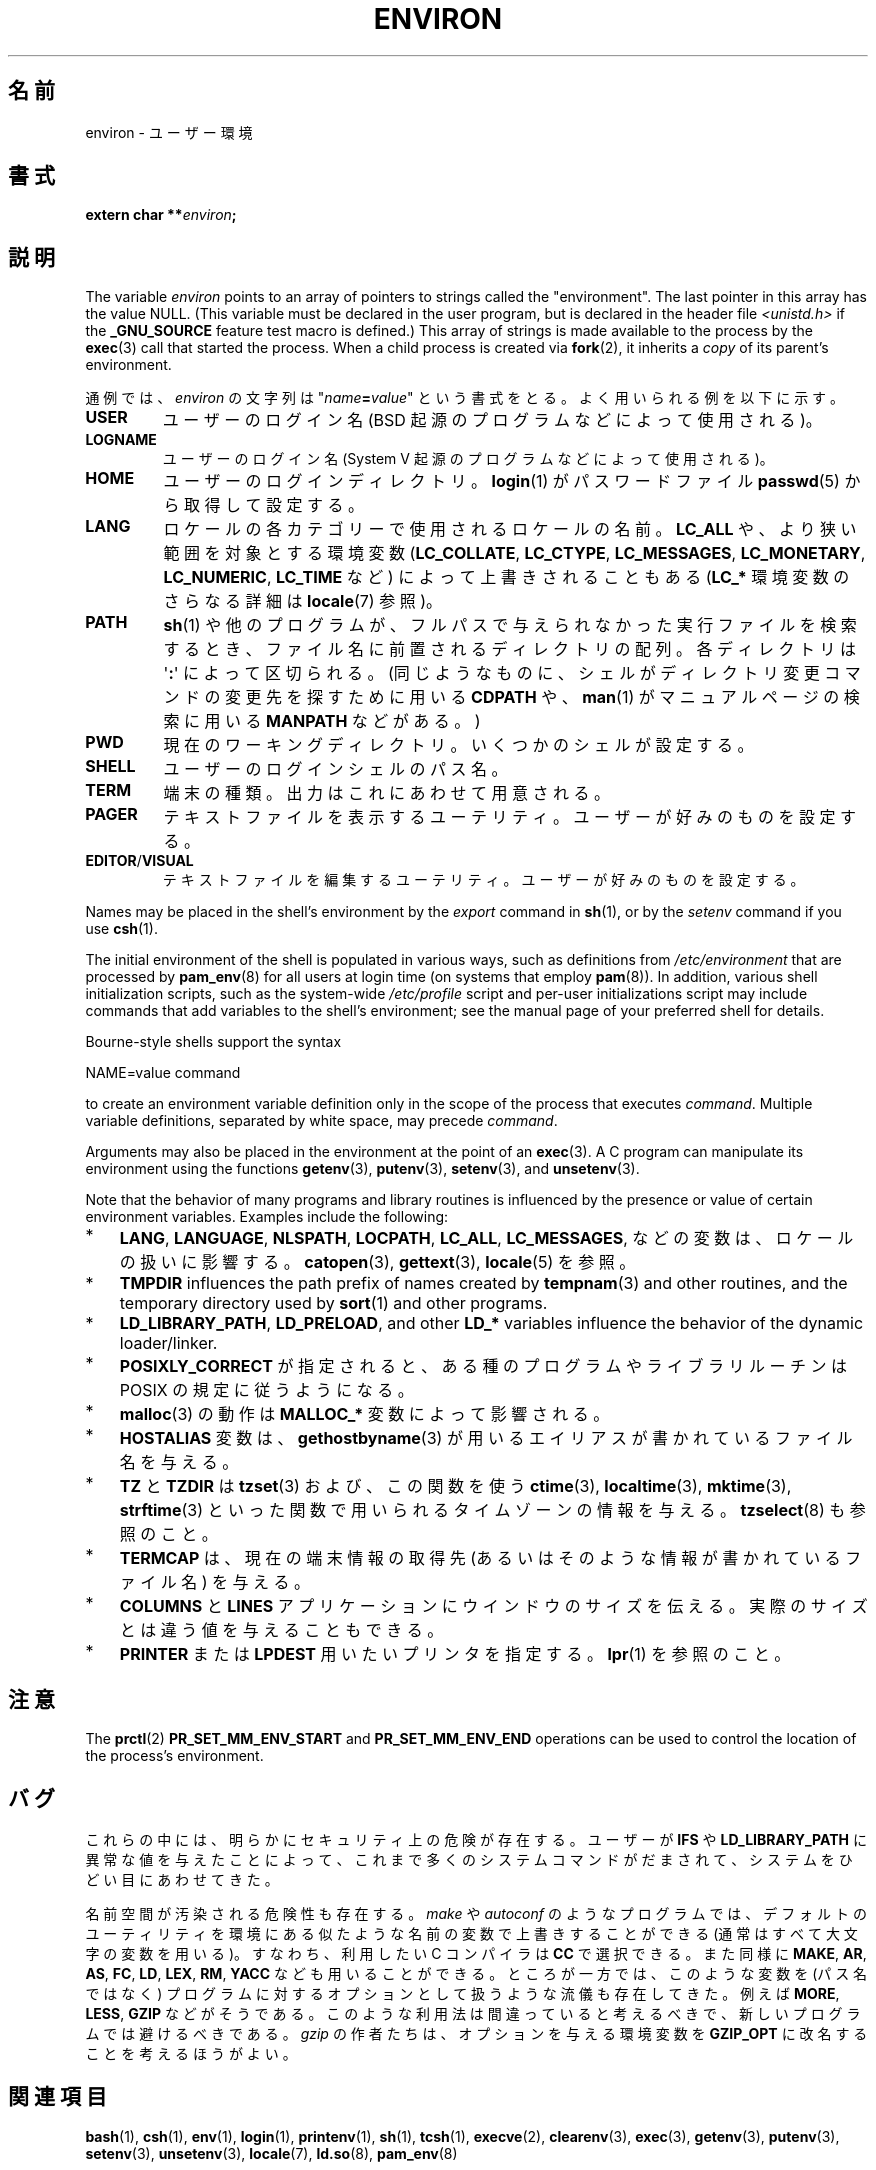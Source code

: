 .\" Copyright (c) 1993 Michael Haardt (michael@moria.de),
.\"   Fri Apr  2 11:32:09 MET DST 1993
.\" and Andries Brouwer (aeb@cwi.nl), Fri Feb 14 21:47:50 1997.
.\"
.\" %%%LICENSE_START(GPLv2+_DOC_FULL)
.\" This is free documentation; you can redistribute it and/or
.\" modify it under the terms of the GNU General Public License as
.\" published by the Free Software Foundation; either version 2 of
.\" the License, or (at your option) any later version.
.\"
.\" The GNU General Public License's references to "object code"
.\" and "executables" are to be interpreted as the output of any
.\" document formatting or typesetting system, including
.\" intermediate and printed output.
.\"
.\" This manual is distributed in the hope that it will be useful,
.\" but WITHOUT ANY WARRANTY; without even the implied warranty of
.\" MERCHANTABILITY or FITNESS FOR A PARTICULAR PURPOSE.  See the
.\" GNU General Public License for more details.
.\"
.\" You should have received a copy of the GNU General Public
.\" License along with this manual; if not, see
.\" <http://www.gnu.org/licenses/>.
.\" %%%LICENSE_END
.\"
.\" Modified Sun Jul 25 10:45:30 1993 by Rik Faith (faith@cs.unc.edu)
.\" Modified Sun Jul 21 21:25:26 1996 by Andries Brouwer (aeb@cwi.nl)
.\" Modified Mon Oct 21 17:47:19 1996 by Eric S. Raymond (esr@thyrsus.com)
.\" Modified Wed Aug 27 20:28:58 1997 by Nicolás Lichtmaier (nick@debian.org)
.\" Modified Mon Sep 21 00:00:26 1998 by Andries Brouwer (aeb@cwi.nl)
.\" Modified Wed Jan 24 06:37:24 2001 by Eric S. Raymond (esr@thyrsus.com)
.\" Modified Thu Dec 13 23:53:27 2001 by Martin Schulze <joey@infodrom.org>
.\"
.\"*******************************************************************
.\"
.\" This file was generated with po4a. Translate the source file.
.\"
.\"*******************************************************************
.\"
.\" Japanese Version Copyright (c) 1997 KURODA Masaru all rights reserved.
.\" Translated May 27, 1997 by KURODA Masaru <kuro@st.rim.or.jp>
.\" Modified Sat 25 Jul 1998 by NAKANO Takeo <nakano@apm.seikei.ac.jp>
.\" Modified Sun 6 Dec 1998 by NAKANO Takeo <nakano@apm.seikei.ac.jp>
.\" Updated & Modified Sat Aug 21 1999
.\"       by NAKANO Takeo <nakano@apm.seikei.ac.jp>
.\" Updated & Modified Sat 18 Mar 2000 by NAKANO Takeo
.\" Updated Sat Dec 22 JST 2001 by Kentaro Shirakata <argrath@ub32.org>
.\" Updated Sat Mar 23 JST 2002 by Kentaro Shirakata <argrath@ub32.org>
.\" Updated 2010-04-11, Akihiro MOTOKI <amotoki@dd.iij4u.or.jp>, LDP v3.24
.\"
.TH ENVIRON 7 2020\-08\-13 Linux "Linux Programmer's Manual"
.SH 名前
environ \- ユーザー環境
.SH 書式
.nf
\fBextern char **\fP\fIenviron\fP\fB;\fP
.fi
.SH 説明
The variable \fIenviron\fP points to an array of pointers to strings called the
"environment".  The last pointer in this array has the value NULL.  (This
variable must be declared in the user program, but is declared in the header
file \fI<unistd.h>\fP if the \fB_GNU_SOURCE\fP feature test macro is
defined.)  This array of strings is made available to the process by the
\fBexec\fP(3)  call that started the process.  When a child process is created
via \fBfork\fP(2), it inherits a \fIcopy\fP of its parent's environment.
.PP
通例では、 \fIenviron\fP の文字列は "\fIname\fP\fB=\fP\fIvalue\fP" という書式をとる。 よく用いられる例を以下に示す。
.TP 
\fBUSER\fP
ユーザーのログイン名 (BSD 起源のプログラムなどによって使用される)。
.TP 
\fBLOGNAME\fP
ユーザーのログイン名(System V 起源のプログラムなどによって使用される)。
.TP 
\fBHOME\fP
ユーザーのログインディレクトリ。 \fBlogin\fP(1)  がパスワードファイル \fBpasswd\fP(5)  から取得して設定する。
.TP 
\fBLANG\fP
ロケールの各カテゴリーで使用されるロケールの名前。\fBLC_ALL\fP や、 より狭い範囲を対象とする環境変数 (\fBLC_COLLATE\fP,
\fBLC_CTYPE\fP, \fBLC_MESSAGES\fP, \fBLC_MONETARY\fP, \fBLC_NUMERIC\fP, \fBLC_TIME\fP など)
によって上書きされることもある (\fBLC_*\fP 環境変数のさらなる詳細は \fBlocale\fP(7) 参照)。
.TP 
\fBPATH\fP
\fBsh\fP(1)  や他のプログラムが、フルパスで与えられなかった実行ファイルを検索するとき、 ファイル名に前置されるディレクトリの配列。
各ディレクトリは \(aq\fB:\fP\(aq によって区切られる。 (同じようなものに、 シェルがディレクトリ変更コマンドの変更先を探すために用いる
\fBCDPATH\fP や、 \fBman\fP(1)  がマニュアルページの検索に用いる \fBMANPATH\fP などがある。)
.TP 
\fBPWD\fP
現在のワーキングディレクトリ。いくつかのシェルが設定する。
.TP 
\fBSHELL\fP
ユーザーのログインシェルのパス名。
.TP 
\fBTERM\fP
端末の種類。出力はこれにあわせて用意される。
.TP 
\fBPAGER\fP
テキストファイルを表示するユーテリティ。ユーザーが好みのものを設定する。
.TP 
\fBEDITOR\fP/\fBVISUAL\fP
.\" .TP
.\" .B BROWSER
.\" The user's preferred utility to browse URLs. Sequence of colon-separated
.\" browser commands. See http://www.catb.org/\(tiesr/BROWSER/ .
テキストファイルを編集するユーテリティ。ユーザーが好みのものを設定する。
.PP
Names may be placed in the shell's environment by the \fIexport\fP command in
\fBsh\fP(1), or by the \fIsetenv\fP command if you use \fBcsh\fP(1).
.PP
The initial environment of the shell is populated in various ways, such as
definitions from \fI/etc/environment\fP that are processed by \fBpam_env\fP(8)
for all users at login time (on systems that employ \fBpam\fP(8)).  In
addition, various shell initialization scripts, such as the system\-wide
\fI/etc/profile\fP script and per\-user initializations script may include
commands that add variables to the shell's environment; see the manual page
of your preferred shell for details.
.PP
Bourne\-style shells support the syntax
.PP
    NAME=value command
.PP
to create an environment variable definition only in the scope of the
process that executes \fIcommand\fP.  Multiple variable definitions, separated
by white space, may precede \fIcommand\fP.
.PP
Arguments may also be placed in the environment at the point of an
\fBexec\fP(3).  A C program can manipulate its environment using the functions
\fBgetenv\fP(3), \fBputenv\fP(3), \fBsetenv\fP(3), and \fBunsetenv\fP(3).
.PP
Note that the behavior of many programs and library routines is influenced
by the presence or value of certain environment variables.  Examples include
the following:
.IP * 3
\fBLANG\fP, \fBLANGUAGE\fP, \fBNLSPATH\fP, \fBLOCPATH\fP, \fBLC_ALL\fP, \fBLC_MESSAGES\fP,
などの変数は、ロケールの扱いに影響する。 \fBcatopen\fP(3), \fBgettext\fP(3), \fBlocale\fP(5) を参照。
.IP *
\fBTMPDIR\fP influences the path prefix of names created by \fBtempnam\fP(3)  and
other routines, and the temporary directory used by \fBsort\fP(1)  and other
programs.
.IP *
\fBLD_LIBRARY_PATH\fP, \fBLD_PRELOAD\fP, and other \fBLD_*\fP variables influence the
behavior of the dynamic loader/linker.
.IP *
\fBPOSIXLY_CORRECT\fP が指定されると、ある種のプログラムやライブラリルーチンは POSIX の規定に従うようになる。
.IP *
\fBmalloc\fP(3)  の動作は \fBMALLOC_*\fP 変数によって影響される。
.IP *
\fBHOSTALIAS\fP 変数は、 \fBgethostbyname\fP(3)  が用いるエイリアスが書かれているファイル名を与える。
.IP *
\fBTZ\fP と \fBTZDIR\fP は \fBtzset\fP(3)  および、この関数を使う \fBctime\fP(3), \fBlocaltime\fP(3),
\fBmktime\fP(3), \fBstrftime\fP(3)  といった関数で用いられるタイムゾーンの情報を与える。 \fBtzselect\fP(8)
も参照のこと。
.IP *
\fBTERMCAP\fP は、現在の端末情報の取得先 (あるいはそのような情報が書かれているファイル名) を与える。
.IP *
\fBCOLUMNS\fP と \fBLINES\fP アプリケーションにウインドウのサイズを伝える。 実際のサイズとは違う値を与えることもできる。
.IP *
\fBPRINTER\fP または \fBLPDEST\fP 用いたいプリンタを指定する。 \fBlpr\fP(1)  を参照のこと。
.SH 注意
The \fBprctl\fP(2)  \fBPR_SET_MM_ENV_START\fP and \fBPR_SET_MM_ENV_END\fP operations
can be used to control the location of the process's environment.
.SH バグ
これらの中には、明らかにセキュリティ上の危険が存在する。 ユーザーが \fBIFS\fP や \fBLD_LIBRARY_PATH\fP
に異常な値を与えたことによって、 これまで多くのシステムコマンドがだまされて、 システムをひどい目にあわせてきた。
.PP
名前空間が汚染される危険性も存在する。 \fImake\fP や \fIautoconf\fP のようなプログラムでは、デフォルトのユーティリティを
環境にある似たような名前の変数で上書きすることができる (通常はすべて大文字の変数を用いる)。 すなわち、利用したい C コンパイラは \fBCC\fP
で選択できる。また同様に \fBMAKE\fP, \fBAR\fP, \fBAS\fP, \fBFC\fP, \fBLD\fP, \fBLEX\fP, \fBRM\fP, \fBYACC\fP
なども用いることができる。 ところが一方では、このような変数を (パス名ではなく)  プログラムに対するオプションとして扱うような流儀も存在してきた。
例えば \fBMORE\fP, \fBLESS\fP, \fBGZIP\fP などがそうである。 このような利用法は間違っていると考えるべきで、
新しいプログラムでは避けるべきである。 \fIgzip\fP の作者たちは、オプションを与える環境変数を \fBGZIP_OPT\fP
に改名することを考えるほうがよい。
.SH 関連項目
\fBbash\fP(1), \fBcsh\fP(1), \fBenv\fP(1), \fBlogin\fP(1), \fBprintenv\fP(1), \fBsh\fP(1),
\fBtcsh\fP(1), \fBexecve\fP(2), \fBclearenv\fP(3), \fBexec\fP(3), \fBgetenv\fP(3),
\fBputenv\fP(3), \fBsetenv\fP(3), \fBunsetenv\fP(3), \fBlocale\fP(7), \fBld.so\fP(8),
\fBpam_env\fP(8)
.SH この文書について
この man ページは Linux \fIman\-pages\fP プロジェクトのリリース 5.10 の一部である。プロジェクトの説明とバグ報告に関する情報は
\%https://www.kernel.org/doc/man\-pages/ に書かれている。
